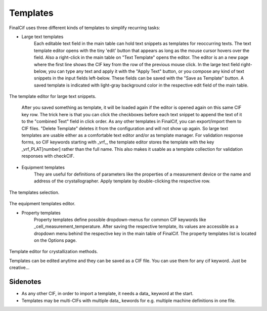 Templates
=========

FinalCif uses three different kinds of templates to simplify recurring tasks:

* Large text templates
    Each editable text field in the main table can hold text snippets as templates for reoccurring texts.
    The text template editor opens with the tiny 'edit' button that appears as long as the mouse cursor
    hovers over the field. Also a right-click in the main table on "Text Template" opens the editor.
    The editor is an a new page where the first line shows the CIF key from the row of the previous mouse click.
    In the large text field right-below, you can type any text and apply it with the "Apply Text" button,
    or you compose any kind of text snippets in the input fields left-below.
    These fields can be saved with the "Save as Template" button. A saved template is indicated with
    light-gray background color in the respective edit field of the main table.

.. figure:: pics/text_templates.png
   :width: 700

The template editor for large text snippets.

    After you saved something as template, it will be loaded again if the editor is opened again
    on this same CIF key row. The trick here is that you can click the checkboxes before
    each text snippet to append the text of it to the "combined Text" field in click order.
    As any other templates in FinalCif, you can export/import them to CIF files.
    "Delete Template" deletes it from the configuration and will not show up again.
    So large text templates are usable either as a comfortable text editor and/or as template manager.
    For validation response forms, so CIF keywords starting with _vrf_, the template editor stores the
    template with the key _vrf_PLAT[number] rather than the full name. This also makes it usable as a
    template collection for validation responses with checkCIF.


* Equipment templates
    They are useful for definitions of parameters like the properties of a measurement device
    or the name and address of the crystallographer. Apply template by double-clicking the respective row.

.. figure:: pics/templates.png

The templates selection.

.. figure:: pics/equipment_templates.png

The equipment templates editor.


* Property templates
    Property templates define possible dropdown-menus for common CIF keywords like _cell_measurement_temperature.
    After saving the respective template, its values are accessible as a dropdown menu behind the respective
    key in the main table of FinalCif.
    The property templates list is located on the Options page.


.. figure:: pics/property_templates.png

Template editor for crystallization methods.

Templates can be edited anytime and they can be saved as a CIF file. You can use them for any cif keyword.
Just be creative...


Sidenotes
---------

* As any other CIF, in order to import a template, it needs a \data_ keyword at the start.

* Templates may be multi-CIFs with multiple data\_ kewords for e.g. multiple machine definitions in one file.


